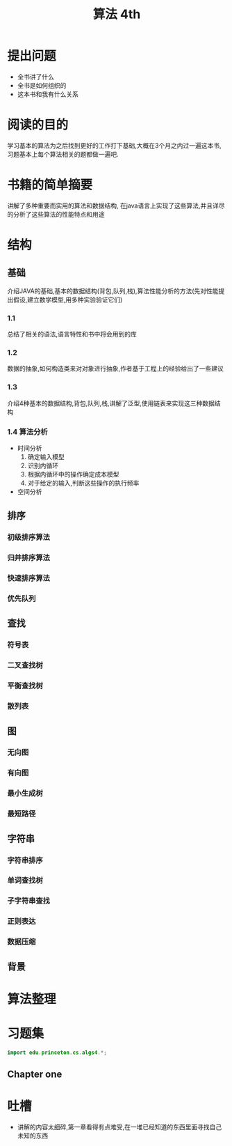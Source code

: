 #+TITLE: 算法 4th
#+STARTUP: overview
* 提出问题
- 全书讲了什么
- 全书是如何组织的
- 这本书和我有什么关系
* 阅读的目的
学习基本的算法为之后找到更好的工作打下基础,大概在3个月之内过一遍这本书,习题基本上每个算法相关的题都做一遍吧.
* 书籍的简单摘要
讲解了多种重要而实用的算法和数据结构, 在java语言上实现了这些算法,并且详尽的分析了这些算法的性能特点和用途
* 结构
** 基础
介绍JAVA的基础,基本的数据结构(背包,队列,栈),算法性能分析的方法(先对性能提出假设,建立数学模型,用多种实验验证它们)
*** 1.1
总结了相关的语法,语言特性和书中将会用到的库
*** 1.2
数据的抽象,如何构造类来对对象进行抽象,作者基于工程上的经验给出了一些建议
*** 1.3
介绍4种基本的数据结构,背包,队列,栈,讲解了泛型,使用链表来实现这三种数据结构
*** 1.4 算法分析
- 时间分析
  1. 确定输入模型
  2. 识别内循环
  3. 根据内循环中的操作确定成本模型
  4. 对于给定的输入,判断这些操作的执行频率
- 空间分析
** 排序
*** 初级排序算法
*** 归并排序算法
*** 快速排序算法
*** 优先队列
** 查找
*** 符号表
*** 二叉查找树
*** 平衡查找树
*** 散列表
** 图
*** 无向图
*** 有向图
*** 最小生成树
*** 最短路径
** 字符串
*** 字符串排序
*** 单词查找树
*** 子字符串查找
*** 正则表达
*** 数据压缩
** 背景
* 算法整理
* 习题集
#+BEGIN_SRC java :session algs4
import edu.princeton.cs.algs4.*;
#+END_SRC
** Chapter one
* 吐槽
- 讲解的内容太细碎,第一章看得有点难受,在一堆已经知道的东西里面寻找自己未知的东西
